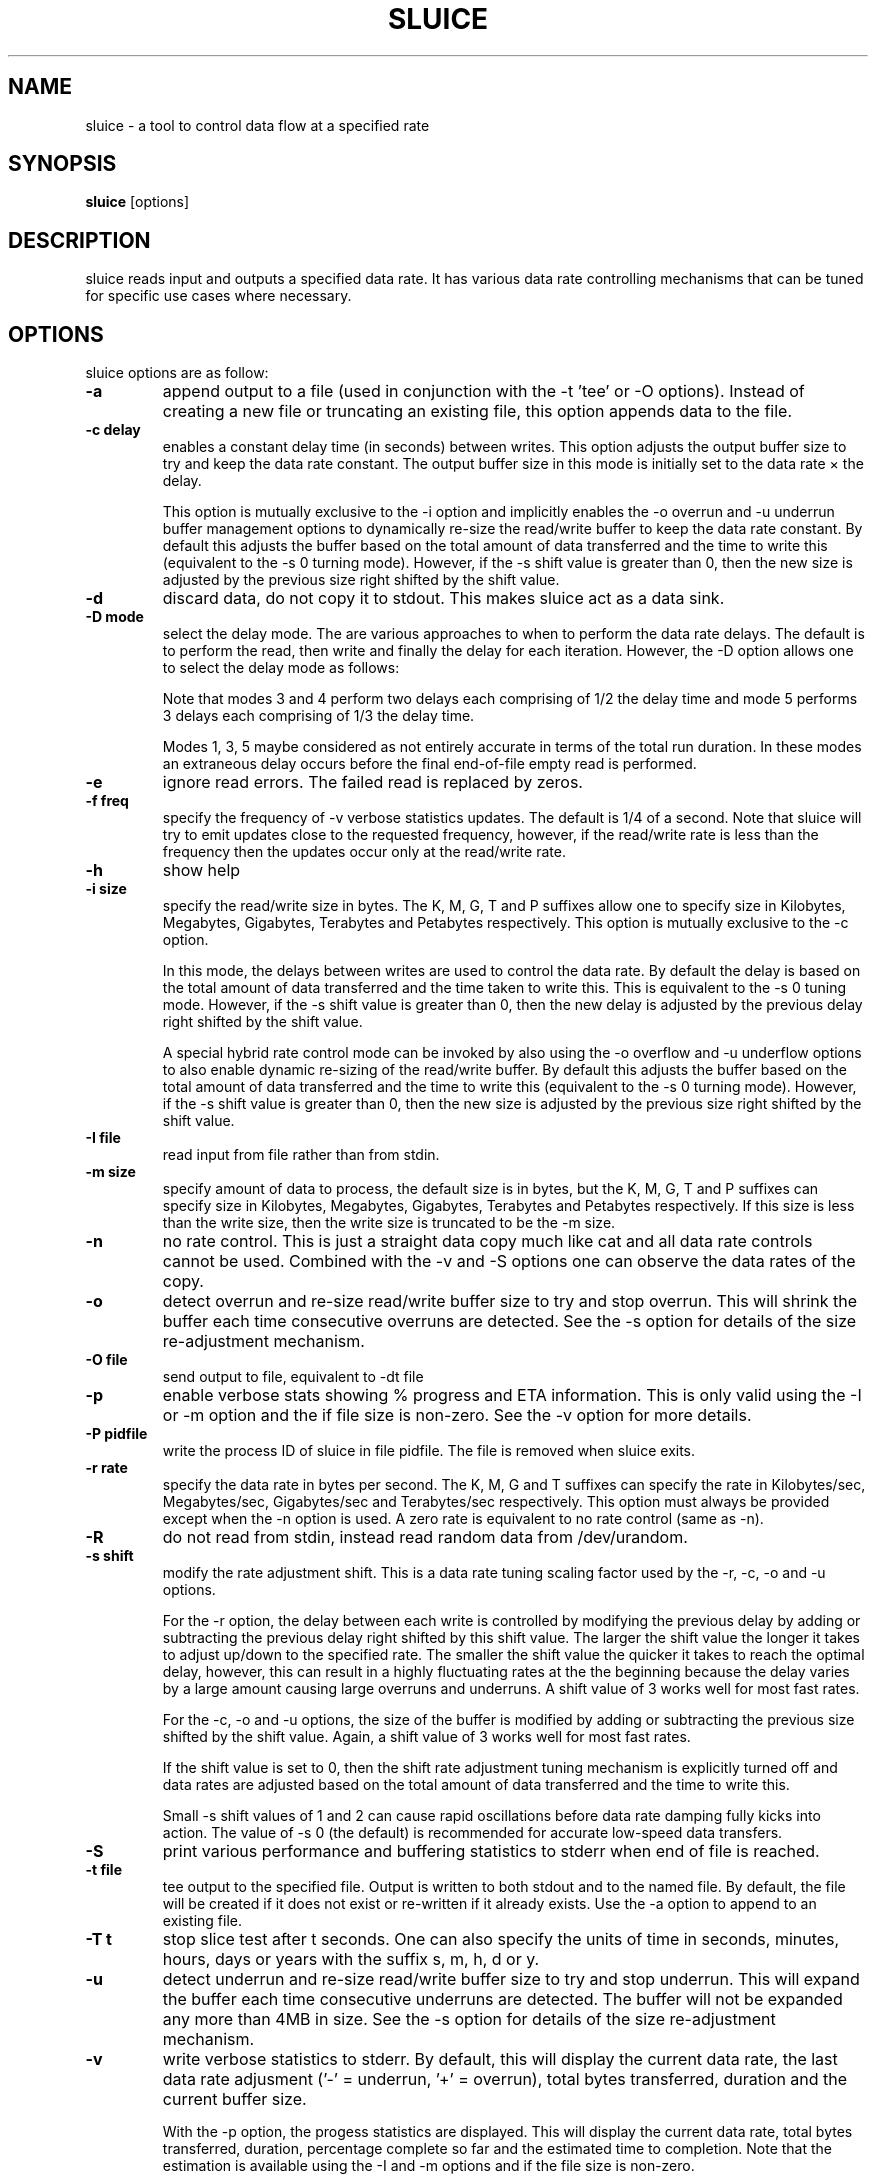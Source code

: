 .\"                                      Hey, EMACS: -*- nroff -*-
.\" First parameter, NAME, should be all caps
.\" Second parameter, SECTION, should be 1-8, maybe w/ subsection
.\" other parameters are allowed: see man(7), man(1)
.TH SLUICE 1 "March 6, 2016"
.\" Please adjust this date whenever revising the manpage.
.\"
.\" Some roff macros, for reference:
.\" .nh        disable hyphenation
.\" .hy        enable hyphenation
.\" .ad l      left justify
.\" .ad b      justify to both left and right margins
.\" .nf        disable filling
.\" .fi        enable filling
.\" .br        insert line break
.\" .sp <n>    insert n+1 empty lines
.\" for manpage-specific macros, see man(7)
.SH NAME
sluice \- a tool to control data flow at a specified rate
.br

.SH SYNOPSIS
.B sluice
.RI [options]
.br

.SH DESCRIPTION
sluice reads input and outputs a specified data rate. It has various data rate controlling mechanisms that can be tuned for specific use cases where necessary.

.SH OPTIONS
sluice options are as follow:
.TP
.B \-a
append output to a file (used in conjunction with the \-t 'tee' or \-O options). Instead of creating a new file or truncating an existing file, this option appends data to the file.
.TP
.B \-c delay
enables a constant delay time (in seconds) between writes. This option adjusts the output buffer size to try and keep the data rate constant.  The output buffer size in this mode is initially set to the data rate \(mu the delay. 
.br

This option is mutually exclusive to the \-i option and implicitly
enables the \-o overrun and \-u underrun buffer management options to dynamically re-size the read/write buffer to keep the data rate constant.  By default this adjusts the buffer based on the total amount of data transferred and the time to write this (equivalent to the \-s 0 turning mode).  However, if the \-s shift value is greater than 0, then the new
size is adjusted by the previous size right shifted by the shift value.
.TP
.B \-d
discard data, do not copy it to stdout. This makes sluice act as a data sink.
.TP
.B \-D mode
select the delay mode.  The are various approaches to when to perform the data rate delays. The default is to perform the read, then write and finally the delay for each iteration. However, the \-D option allows one to select the delay mode as follows:
.TS
center;
cB cB cB
c l l.
Mode	Delay strategy	Delay Duration
0	Read, Write, Delay (default)	1 \(mu delay time
1	Delay, Read, Write	1 \(mu delay time
2	Read, Delay, Write	1 \(mu delay time
3	Delay, Read, Delay, Write	2 \(mu 1/2 delay time
4	Read, Delay, Write, Delay	2 \(mu 1/2 delay time
5	Delay, Read, Delay, Write, Delay	3 \(mu 1/3 delay time
.TE
.br

Note that modes 3 and 4 perform two delays each comprising of 1/2 the delay time and mode 5 performs 3 delays each comprising of 1/3 the delay time.
.br

Modes 1, 3, 5 maybe considered as not entirely accurate in terms of the total run duration. In these modes an extraneous delay occurs before the final end-of-file empty read is performed.
.TP
.B \-e
ignore read errors. The failed read is replaced by zeros.
.TP
.B \-f freq
specify the frequency of \-v verbose statistics updates. The default is 1/4 of a second. Note that sluice will try
to emit updates close to the requested frequency, however, if the read/write rate is less than the frequency then
the updates occur only at the read/write rate.
.TP
.B \-h
show help
.TP
.B \-i size
specify the read/write size in bytes. The K, M, G, T and P suffixes allow one to specify size in Kilobytes, Megabytes, Gigabytes, Terabytes and Petabytes respectively.  This option is mutually exclusive to the \-c option.
.br

In this mode, the delays between writes are used to control the data rate. By default the delay is based on the total amount of data transferred and the time taken to write this.  This is equivalent to the \-s 0 tuning mode.   However, if the \-s shift value is greater than 0, then the new delay is adjusted by the previous delay right shifted by the shift value.
.br

A special hybrid rate control mode can be invoked by also using the \-o overflow and \-u underflow options to also enable dynamic re-sizing of the read/write buffer.  By default this adjusts the buffer based on the total amount of data transferred and the time to write this (equivalent to the \-s 0 turning mode).  However, if the \-s shift value is greater than 0, then the new size is adjusted by the previous size right shifted by the shift value.
.TP
.B \-I file
read input from file rather than from stdin.
.TP
.B \-m size
specify amount of data to process, the default size is in bytes, but the K, M, G, T and P suffixes can specify size in Kilobytes, Megabytes, Gigabytes, Terabytes and Petabytes respectively. If this size is less than the write size, then the write size is truncated to be the \-m size.
.TP
.B \-n
no rate control. This is just a straight data copy much like cat and all data rate controls
cannot be used. Combined with the \-v and \-S options one can observe the data rates of the copy.
.TP
.B \-o
detect overrun and re-size read/write buffer size to try and stop overrun. This will shrink the buffer each time consecutive overruns are detected. See the \-s option for details of the size re-adjustment mechanism.
.TP
.B \-O file
send output to file, equivalent to \-dt file
.TP
.B \-p
enable verbose stats showing % progress and ETA information. This is only valid using the \-I or \-m option and the if file size is non-zero. See the \-v option for more details.
.TP
.B \-P pidfile
write the process ID of sluice in file pidfile. The file is removed when sluice exits.
.TP
.B \-r rate
specify the data rate in bytes per second. The K, M, G and T suffixes
can specify the rate in Kilobytes/sec, Megabytes/sec, Gigabytes/sec and Terabytes/sec respectively. This option must always be provided except when the \-n option is used.  A zero rate is equivalent to no rate control
(same as \-n).
.TP
.B \-R
do not read from stdin, instead read random data from /dev/urandom.
.TP
.B \-s shift
modify the rate adjustment shift. This is a data rate tuning scaling factor used by the \-r, \-c, \-o and \-u options.
.br

For the \-r option, the delay between each write is controlled by modifying the previous delay by adding or subtracting the previous delay right shifted by this shift value.  The larger the shift value the longer it takes to adjust up/down to the specified rate.  The smaller the shift value the quicker it takes to reach the optimal delay, however, this can result in a highly fluctuating rates at the the beginning because the delay varies by a large amount causing large overruns and underruns.  A shift value of 3 works well for most fast rates.
.br

For the \-c, \-o and \-u options, the size of the buffer is modified by adding or subtracting the previous size shifted by the shift value. Again, a shift value of 3 works well for most fast rates.
.br

If the shift value is set to 0, then the shift rate adjustment tuning mechanism is explicitly turned off and data rates are adjusted based on the total amount of data transferred and the time to write this.
.br

Small \-s shift values of 1 and 2 can cause rapid oscillations before data rate damping fully kicks into action. The value of \-s 0 (the default) is recommended for accurate low-speed data transfers.
.TP
.B \-S
print various performance and buffering statistics to stderr when end of file is reached.
.TP
.B \-t file
tee output to the specified file. Output is written to both stdout and to the named file. By default, the file will be created if it does not exist or re-written if it already exists. Use the \-a option to append to an existing file.
.TP
.B \-T t
stop slice test after t seconds. One can also specify the units of time in seconds, minutes, hours, days or years with
the suffix s, m, h, d or y.
.TP
.B \-u
detect underrun and re-size read/write buffer size to try and stop underrun. This will expand the buffer each time consecutive underruns are detected. The buffer will not be expanded any more than 4MB in size.  See the \-s option for details of the size re-adjustment mechanism.
.TP
.B \-v
write verbose statistics to stderr. By default, this will display the current data rate, the last data rate adjusment ('-' = underrun, '+' = overrun), total bytes transferred, duration and the current buffer size.
.br

With the \-p option, the progess statistics are displayed. This will display the current data rate, total bytes transferred, duration, percentage complete so far and the estimated time to completion.  Note that the estimation is available using the \-I and \-m options and if the file size is non-zero.
.TP
.B \-V
print version information to standard out and exit successfully.
.TP
.B \-w
warn if a long burst of continuous data rate underrun occurs, the warning is issued just once.  To overcome the underrun increase the \-i read/write buffer size or use the \-u option to auto-expand the read/write buffer.  Too many underruns implies that too small a buffer or not enough CPU is available to keep up with the required data rate.
.TP
.B \-x size
set pipe transfer size. If data is being piped into or out of sluice then this option allows one to specify the pipe size. Larger pipe sizes
provied better throughput and less context switching; smaller pipe sizes are useful for low bandwidth rates where latency needs to be kept
low.
.TP
.B \-z
do not read from stdin, instead generate a stream of zeros (equivalent to
reading from /dev/zero).
.TP
.B SIGUSR1 SIGINFO
Sending SIGUSR1 (or SIGINFO on BSD systems) will toggle the verbose data rate mode on/off.
.TP
.B SIGUSR2
Toggle underrun/overrun (-u, -o) options on/off.
.SH NOTES
If neither \-i or \-c options are used, then sluice defaults to using a write buffer
size of 1/32 of the data rate and bounded between the limits of 1 byte and 64MB. Sluice
will try to keep the data rate steady by adjusting the delay between writes. To tune this,
see the \-s option.
.SH EXAMPLES
.LP
Read /dev/zero and write in 4K sizes at the rate of 1MB/sec to the file 'example.dat'
.RS 8
cat /dev/zero | sluice \-i 4K \-r 1M > example.dat
.RE
.LP
Read 32MB from /dev/zero and write at the rate of 64K/sec to stdout with feedback on duration and ETA on stderr using 4K buffer writes and a tuning shift of 4.
.RS 8
cat /dev/zero | sluice \-r 64K \-vp \-m 32M \-i 4K \-s 4
.RE
.LP
Generate a stream of zeros and write at a rate of 1MB/sec to a fifo named 'myfifo' with underrun and overrun buffer management
.RS 8
sluice \-z \-u \-o \-r 1MB \-O myfifo
.RE
.LP
Write random data at 5MB per second to the file 'myfile' doing a write every 0.1 seconds
.RS 8
sluice \-R \-r 5M \-c 0.1 > myfile
.RE
.LP
Write zeros to the file 'example-file' in 64K chunks and measure write rate as a crude throughput test
.RS 8
sluice \-nzSv \-f 0.1 \-i 64K > example-file
.RE
.LP
Read data from somehost.com on port 1234 at a rate of 2MB per second and discard the data, e.g. this is a constant rate data sink.
.RS 8
nc somehost.com 1234 | sluice -d -r 2MB -i 8K
.RE
.SH EXIT STATUS
Sluice sets the exit status as follows:
.TS
cB cB
c l.
Status	Decription
0	Exited successfully.
1	Invalid or out of range option provided.
2	File open error.
3	Sleep error.
4	Failed to get time of day.
5	Signal handler setup error.
6	Read error (file or stdin).
7	Write error (file or stdout).
8	Buffer allocation failed.
.TE
.SH BUGS
Stopping and starting sluice using SIGSTOP and SIGCONT will interfere with the internal buffering rate calculations causing sluice to try to catch up and this may affect the short term data rate immediately after the SIGCONT.
.SH SEE ALSO
.BR cat(1),
.BR pv(1),
.BR cstream(1)
.SH AUTHOR
sluice was written by Colin King <colin.king@canonical.com> with testing feedback and help from Kamal Mostafa.
.PP
This manual page was written by Colin King <colin.king@canonical.com>,
for the Ubuntu project (but may be used by others).
.SH COPYRIGHT
Copyright \(co 2014-2020 Canonical Ltd.
.br
This is free software; see the source for copying conditions.  There is NO
warranty; not even for MERCHANTABILITY or FITNESS FOR A PARTICULAR PURPOSE.
